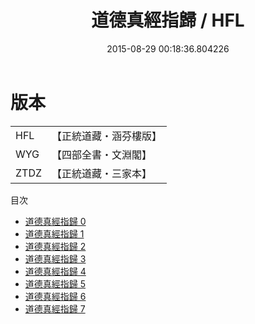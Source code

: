 #+TITLE: 道德真經指歸 / HFL

#+DATE: 2015-08-29 00:18:36.804226
* 版本
 |       HFL|【正統道藏・涵芬樓版】|
 |       WYG|【四部全書・文淵閣】|
 |      ZTDZ|【正統道藏・三家本】|
目次
 - [[file:KR5c0078_000.txt][道德真經指歸 0]]
 - [[file:KR5c0078_001.txt][道德真經指歸 1]]
 - [[file:KR5c0078_002.txt][道德真經指歸 2]]
 - [[file:KR5c0078_003.txt][道德真經指歸 3]]
 - [[file:KR5c0078_004.txt][道德真經指歸 4]]
 - [[file:KR5c0078_005.txt][道德真經指歸 5]]
 - [[file:KR5c0078_006.txt][道德真經指歸 6]]
 - [[file:KR5c0078_007.txt][道德真經指歸 7]]
